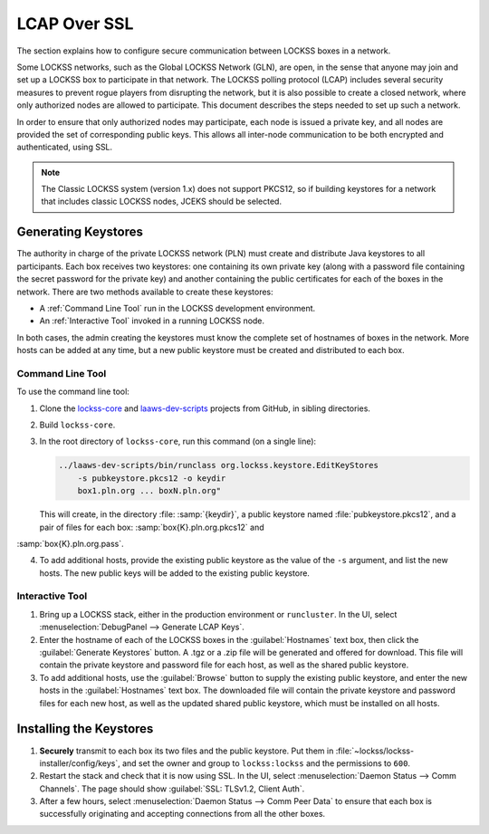 =============
LCAP Over SSL
=============

The section explains how to configure secure communication between LOCKSS boxes in a network.

Some LOCKSS networks, such as the Global LOCKSS Network (GLN), are open, in the sense that anyone may join and set up a LOCKSS box to participate in that network. The LOCKSS polling protocol (LCAP) includes several security measures to prevent rogue players from disrupting the network, but it is also possible to create a closed network, where only authorized nodes are allowed to participate.  This document describes the steps needed to set up such a network.

In order to ensure that only authorized nodes may participate, each node is issued a private key, and all nodes are provided the set of corresponding public keys. This allows all inter-node communication to be both encrypted and authenticated, using SSL.

.. note::

   The Classic LOCKSS system (version 1.x) does not support PKCS12, so if building keystores for a network that includes classic LOCKSS nodes, JCEKS should be selected.

--------------------
Generating Keystores
--------------------

The authority in charge of the private LOCKSS network (PLN) must create and distribute Java keystores to all participants. Each box receives two keystores: one containing its own private key (along with a password file containing the secret password for the private key) and another containing the public certificates for each of the boxes in the network. There are two methods available to create these keystores:

*  A :ref:`Command Line Tool` run in the LOCKSS development environment.

*  An :ref:`Interactive Tool` invoked in a running LOCKSS node.

In both cases, the admin creating the keystores must know the complete set of hostnames of boxes in the network. More hosts can be added at any time, but a new public keystore must be created and distributed to each box.

Command Line Tool
=================

To use the command line tool:

1. Clone the `lockss-core <https://github.com/lockss/lockss-core>`_ and `laaws-dev-scripts <https://github.com/lockss/laaws-dev-scripts>`_ projects from GitHub, in sibling directories.

2. Build ``lockss-core``.

3. In the root directory of ``lockss-core``, run this command (on a single line):

   .. code-block:: shell

      ../laaws-dev-scripts/bin/runclass org.lockss.keystore.EditKeyStores
          -s pubkeystore.pkcs12 -o keydir
          box1.pln.org ... boxN.pln.org"

   This will create, in the directory :file: :samp:`{keydir}`, a public keystore named :file:`pubkeystore.pkcs12`, and a pair of files for each box: :samp:`box{K}.pln.org.pkcs12` and
:samp:`box{K}.pln.org.pass`.

4. To add additional hosts, provide the existing public keystore as the value of the ``-s`` argument, and list the new hosts. The new public keys will be added to the existing public keystore.

Interactive Tool
================

1. Bring up a LOCKSS stack, either in the production environment or ``runcluster``. In the UI, select :menuselection:`DebugPanel --> Generate LCAP Keys`.

2. Enter the hostname of each of the LOCKSS boxes in the :guilabel:`Hostnames` text box, then click the :guilabel:`Generate Keystores` button. A .tgz or a .zip file will be generated and offered for download. This file will contain the private keystore and password file for each host, as well as the shared public keystore.

3. To add additional hosts, use the :guilabel:`Browse` button to supply the existing public keystore, and enter the new hosts in the :guilabel:`Hostnames` text box.  The downloaded file will contain the private keystore and password files for each new host, as well as the updated shared public keystore, which must be installed on all hosts.

------------------------
Installing the Keystores
------------------------

1. **Securely** transmit to each box its two files and the public keystore. Put them in :file:`~lockss/lockss-installer/config/keys`, and set the owner and group to ``lockss:lockss`` and the permissions to ``600``.

2. Restart the stack and check that it is now using SSL. In the UI, select :menuselection:`Daemon Status --> Comm Channels`. The page should show :guilabel:`SSL: TLSv1.2, Client Auth`.

3. After a few hours, select :menuselection:`Daemon Status --> Comm Peer Data` to ensure that each box is successfully originating and accepting connections from all the other boxes.
